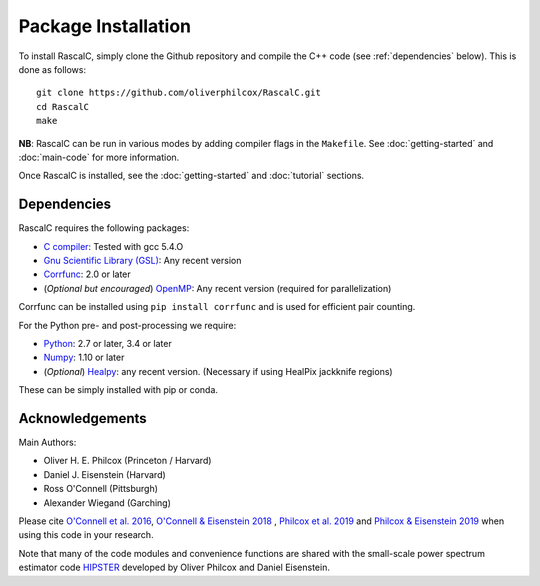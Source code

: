 Package Installation
=====================

To install RascalC, simply clone the Github repository and compile the C++ code (see :ref:`dependencies` below). This is done as follows::

    git clone https://github.com/oliverphilcox/RascalC.git
    cd RascalC
    make

**NB**: RascalC can be run in various modes by adding compiler flags in the ``Makefile``. See :doc:`getting-started` and :doc:`main-code` for more information.

Once RascalC is installed, see the :doc:`getting-started` and :doc:`tutorial` sections.

.. _dependencies:

Dependencies
-------------

RascalC requires the following packages:

- `C compiler <https://gcc.gnu.org/>`_: Tested with gcc 5.4.O
- `Gnu Scientific Library (GSL) <https://www.gnu.org/software/gsl/doc/html/index.html>`_: Any recent version
- `Corrfunc <https://corrfunc.readthedocs.io>`_: 2.0 or later
- (*Optional but encouraged*) `OpenMP  <https://www.openmp.org/'>`_: Any recent version (required for parallelization)

Corrfunc can be installed using ``pip install corrfunc`` and is used for efficient pair counting.

For the Python pre- and post-processing we require:

- `Python <https://www.python.org/>`_: 2.7 or later, 3.4 or later
- `Numpy <http://www.numpy.org/>`_: 1.10 or later
- (*Optional*) `Healpy <https://healpy.readthedocs.io/en/latest/>`_: any recent version. (Necessary if using HealPix jackknife regions)

These can be simply installed with pip or conda.

.. _acknowledgements:

Acknowledgements
-----------------

Main Authors:

- Oliver H. E. Philcox (Princeton / Harvard)
- Daniel J. Eisenstein (Harvard)
- Ross O'Connell (Pittsburgh)
- Alexander Wiegand (Garching)

Please cite `O'Connell et al. 2016 <https://arxiv.org/abs/1510.01740>`_, `O'Connell & Eisenstein 2018 <https://arxiv.org/abs/1808.05978>`_ , `Philcox et al. 2019 <https://arxiv.org/abs/1904.11070>`_ and `Philcox & Eisenstein 2019 <https://arxiv.org/abs/1910.04764>`_ when using this code in your research.

Note that many of the code modules and convenience functions are shared with the small-scale power spectrum estimator code `HIPSTER <https://HIPSTER.readthedocs.io>`_ developed by Oliver Philcox and Daniel Eisenstein.

